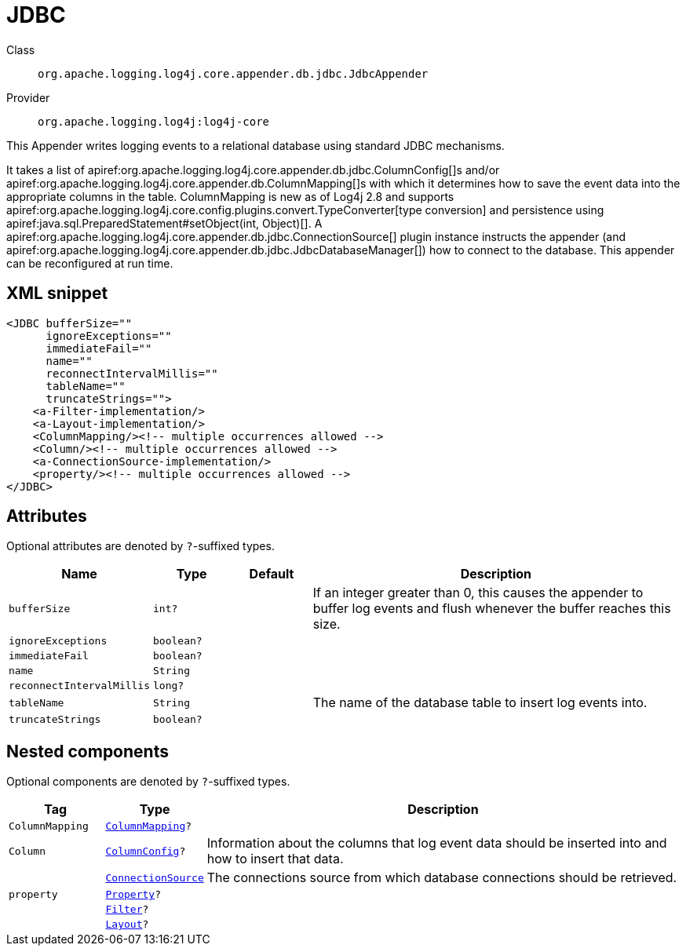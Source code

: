 ////
Licensed to the Apache Software Foundation (ASF) under one or more
contributor license agreements. See the NOTICE file distributed with
this work for additional information regarding copyright ownership.
The ASF licenses this file to You under the Apache License, Version 2.0
(the "License"); you may not use this file except in compliance with
the License. You may obtain a copy of the License at

    https://www.apache.org/licenses/LICENSE-2.0

Unless required by applicable law or agreed to in writing, software
distributed under the License is distributed on an "AS IS" BASIS,
WITHOUT WARRANTIES OR CONDITIONS OF ANY KIND, either express or implied.
See the License for the specific language governing permissions and
limitations under the License.
////

[#org_apache_logging_log4j_core_appender_db_jdbc_JdbcAppender]
= JDBC

Class:: `org.apache.logging.log4j.core.appender.db.jdbc.JdbcAppender`
Provider:: `org.apache.logging.log4j:log4j-core`


This Appender writes logging events to a relational database using standard JDBC mechanisms.

It takes a list of apiref:org.apache.logging.log4j.core.appender.db.jdbc.ColumnConfig[]s and/or apiref:org.apache.logging.log4j.core.appender.db.ColumnMapping[]s with which it determines how to save the event data into the appropriate columns in the table.
ColumnMapping is new as of Log4j 2.8 and supports apiref:org.apache.logging.log4j.core.config.plugins.convert.TypeConverter[type conversion] and persistence using apiref:java.sql.PreparedStatement#setObject(int, Object)[]. A apiref:org.apache.logging.log4j.core.appender.db.jdbc.ConnectionSource[] plugin instance instructs the appender (and apiref:org.apache.logging.log4j.core.appender.db.jdbc.JdbcDatabaseManager[]) how to connect to the database.
This appender can be reconfigured at run time.

[#org_apache_logging_log4j_core_appender_db_jdbc_JdbcAppender-XML-snippet]
== XML snippet
[source, xml]
----
<JDBC bufferSize=""
      ignoreExceptions=""
      immediateFail=""
      name=""
      reconnectIntervalMillis=""
      tableName=""
      truncateStrings="">
    <a-Filter-implementation/>
    <a-Layout-implementation/>
    <ColumnMapping/><!-- multiple occurrences allowed -->
    <Column/><!-- multiple occurrences allowed -->
    <a-ConnectionSource-implementation/>
    <property/><!-- multiple occurrences allowed -->
</JDBC>
----

[#org_apache_logging_log4j_core_appender_db_jdbc_JdbcAppender-attributes]
== Attributes

Optional attributes are denoted by `?`-suffixed types.

[cols="1m,1m,1m,5"]
|===
|Name|Type|Default|Description

|bufferSize
|int?
|
a|If an integer greater than 0, this causes the appender to buffer log events and flush whenever the buffer reaches this size.

|ignoreExceptions
|boolean?
|
a|

|immediateFail
|boolean?
|
a|

|name
|String
|
a|

|reconnectIntervalMillis
|long?
|
a|

|tableName
|String
|
a|The name of the database table to insert log events into.

|truncateStrings
|boolean?
|
a|

|===

[#org_apache_logging_log4j_core_appender_db_jdbc_JdbcAppender-components]
== Nested components

Optional components are denoted by `?`-suffixed types.

[cols="1m,1m,5"]
|===
|Tag|Type|Description

|ColumnMapping
|xref:../log4j-core/org.apache.logging.log4j.core.appender.db.ColumnMapping.adoc[ColumnMapping]?
a|

|Column
|xref:../log4j-core/org.apache.logging.log4j.core.appender.db.jdbc.ColumnConfig.adoc[ColumnConfig]?
a|Information about the columns that log event data should be inserted into and how to insert that data.

|
|xref:../log4j-core/org.apache.logging.log4j.core.appender.db.jdbc.ConnectionSource.adoc[ConnectionSource]
a|The connections source from which database connections should be retrieved.

|property
|xref:../log4j-core/org.apache.logging.log4j.core.config.Property.adoc[Property]?
a|

|
|xref:../log4j-core/org.apache.logging.log4j.core.Filter.adoc[Filter]?
a|

|
|xref:../log4j-core/org.apache.logging.log4j.core.Layout.adoc[Layout]?
a|

|===
